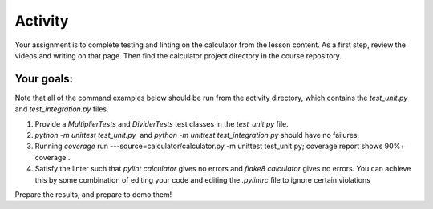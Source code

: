 ########
Activity
########

Your assignment is to complete testing and linting on the calculator
from the lesson content. As a first step, review the videos and writing
on that page. Then find the calculator project directory in the course
repository.

Your goals:
===========

Note that all of the command examples below should be run from the activity directory,
which contains the *test_unit.py*
and *test_integration.py* files.

#. Provide a *MultiplierTests* and *DividerTests* test classes in
   the *test_unit.py* file.
#. *python -m unittest test_unit.py*  and *python -m unittest
   test_integration.py* should have no failures.
#. Running *coverage* run ---source=calculator/calculator.py -m unittest test_unit.py;
   coverage report shows 90%+ coverage..
#. Satisfy the linter such that *pylint calculator* gives no errors
   and *flake8 calculator* gives no errors. You can achieve this by some
   combination of editing your code and editing the *.pylintrc* file
   to ignore certain violations

Prepare the results, and prepare to demo them!
